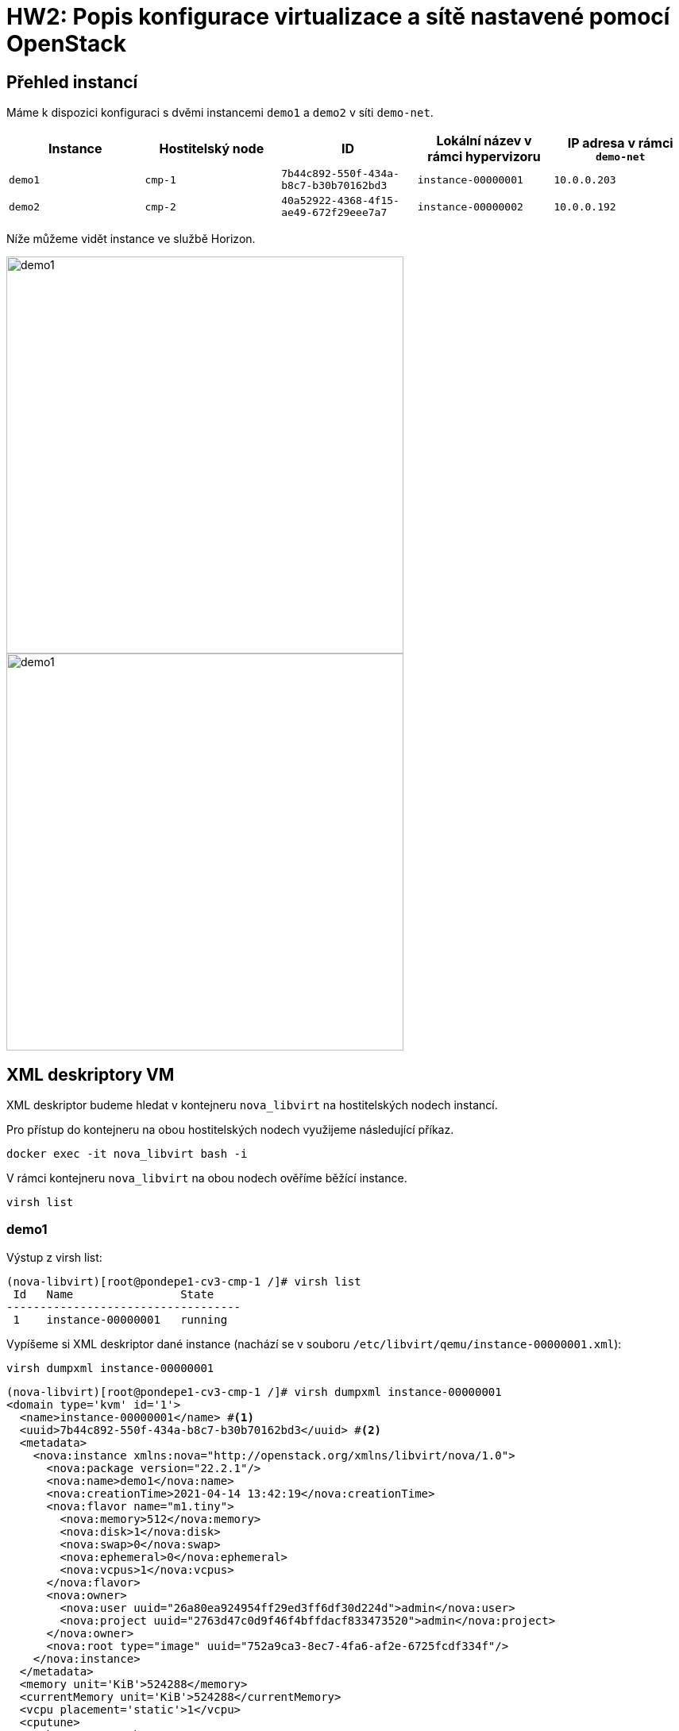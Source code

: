 = HW2: Popis konfigurace virtualizace a sítě nastavené pomocí OpenStack

== Přehled instancí

Máme k dispozici konfiguraci s dvěmi instancemi `demo1` a `demo2` v síti `demo-net`. +

|===
| Instance | Hostitelský node | ID | Lokální název v rámci hypervizoru | IP adresa v rámci `demo-net`

| `demo1`
| `cmp-1`
| `7b44c892-550f-434a-b8c7-b30b70162bd3`
| `instance-00000001`
| `10.0.0.203`

| `demo2`
| `cmp-2`
| `40a52922-4368-4f15-ae49-672f29eee7a7`
| `instance-00000002`
| `10.0.0.192`

|===

Níže můžeme vidět instance ve službě Horizon.

image::./images/instances/demo1.png[,500,]

image::./images/instances/demo1.png[,500,]

== XML deskriptory VM

XML deskriptor budeme hledat v kontejneru `nova_libvirt` na hostitelských nodech instancí.

Pro přístup do kontejneru na obou hostitelských nodech využijeme následující příkaz.

[source, bash]
----
docker exec -it nova_libvirt bash -i
----

V rámci kontejneru `nova_libvirt` na obou nodech ověříme běžící instance.

[source, bash]
----
virsh list
----

=== demo1

Výstup z virsh list:
----
(nova-libvirt)[root@pondepe1-cv3-cmp-1 /]# virsh list
 Id   Name                State
-----------------------------------
 1    instance-00000001   running
----

Vypíšeme si XML deskriptor dané instance (nachází se v souboru `/etc/libvirt/qemu/instance-00000001.xml`):

[source, bash]
----
virsh dumpxml instance-00000001
----

----
(nova-libvirt)[root@pondepe1-cv3-cmp-1 /]# virsh dumpxml instance-00000001
<domain type='kvm' id='1'>
  <name>instance-00000001</name> #<1>
  <uuid>7b44c892-550f-434a-b8c7-b30b70162bd3</uuid> #<2>
  <metadata>
    <nova:instance xmlns:nova="http://openstack.org/xmlns/libvirt/nova/1.0">
      <nova:package version="22.2.1"/>
      <nova:name>demo1</nova:name>
      <nova:creationTime>2021-04-14 13:42:19</nova:creationTime>
      <nova:flavor name="m1.tiny">
        <nova:memory>512</nova:memory>
        <nova:disk>1</nova:disk>
        <nova:swap>0</nova:swap>
        <nova:ephemeral>0</nova:ephemeral>
        <nova:vcpus>1</nova:vcpus>
      </nova:flavor>
      <nova:owner>
        <nova:user uuid="26a80ea924954ff29ed3ff6df30d224d">admin</nova:user>
        <nova:project uuid="2763d47c0d9f46f4bffdacf833473520">admin</nova:project>
      </nova:owner>
      <nova:root type="image" uuid="752a9ca3-8ec7-4fa6-af2e-6725fcdf334f"/>
    </nova:instance>
  </metadata>
  <memory unit='KiB'>524288</memory>
  <currentMemory unit='KiB'>524288</currentMemory>
  <vcpu placement='static'>1</vcpu>
  <cputune>
    <shares>1024</shares>
  </cputune>
  <resource>
    <partition>/machine</partition>
  </resource>
  <sysinfo type='smbios'>
    <system>
      <entry name='manufacturer'>OpenStack Foundation</entry>
      <entry name='product'>OpenStack Nova</entry>
      <entry name='version'>22.2.1</entry>
      <entry name='serial'>7b44c892-550f-434a-b8c7-b30b70162bd3</entry>
      <entry name='uuid'>7b44c892-550f-434a-b8c7-b30b70162bd3</entry>
      <entry name='family'>Virtual Machine</entry>
    </system>
  </sysinfo>
  <os>
    <type arch='x86_64' machine='pc-i440fx-4.2'>hvm</type>
    <boot dev='hd'/>
    <smbios mode='sysinfo'/>
  </os>
  <features>
    <acpi/>
    <apic/>
  </features>
  <cpu mode='custom' match='exact' check='full'>
    <model fallback='forbid'>Cascadelake-Server</model>
    <vendor>Intel</vendor>
    <topology sockets='1' cores='1' threads='1'/>
    <feature policy='require' name='ss'/>
    <feature policy='require' name='vmx'/>
    <feature policy='require' name='hypervisor'/>
    <feature policy='require' name='tsc_adjust'/>
    <feature policy='require' name='pku'/>
    <feature policy='require' name='md-clear'/>
    <feature policy='require' name='arch-capabilities'/>
    <feature policy='require' name='ibpb'/>
    <feature policy='require' name='amd-ssbd'/>
    <feature policy='require' name='skip-l1dfl-vmentry'/>
    <feature policy='require' name='pschange-mc-no'/>
    <feature policy='disable' name='invpcid'/>
    <feature policy='disable' name='avx512vnni'/>
    <feature policy='disable' name='pdpe1gb'/>
    <feature policy='disable' name='mpx'/>
  </cpu>
  <clock offset='utc'>
    <timer name='pit' tickpolicy='delay'/>
    <timer name='rtc' tickpolicy='catchup'/>
    <timer name='hpet' present='no'/>
  </clock>
  <on_poweroff>destroy</on_poweroff>
  <on_reboot>restart</on_reboot>
  <on_crash>destroy</on_crash>
  <devices>
    <emulator>/usr/bin/qemu-system-x86_64</emulator>
    <disk type='file' device='disk'>
      <driver name='qemu' type='qcow2' cache='none'/>
      <source file='/var/lib/nova/instances/7b44c892-550f-434a-b8c7-b30b70162bd3/disk' index='1'/>
      <backingStore type='file' index='2'>
        <format type='raw'/>
        <source file='/var/lib/nova/instances/_base/5f04f4b7ab4791eb4f00f49e0c63be61417e8069'/>
        <backingStore/>
      </backingStore>
      <target dev='vda' bus='virtio'/>
      <alias name='virtio-disk0'/>
      <address type='pci' domain='0x0000' bus='0x00' slot='0x04' function='0x0'/>
    </disk>
    <controller type='usb' index='0' model='piix3-uhci'>
(nova-libvirt)[root@pondepe1-cv3-cmp-1 /]# virsh dumpxml instance-00000001
<domain type='kvm' id='1'>
  <name>instance-00000001</name>
  <uuid>7b44c892-550f-434a-b8c7-b30b70162bd3</uuid>
  <metadata>
    <nova:instance xmlns:nova="http://openstack.org/xmlns/libvirt/nova/1.0">
      <nova:package version="22.2.1"/>
      <nova:name>demo1</nova:name>
      <nova:creationTime>2021-04-14 13:42:19</nova:creationTime>
      <nova:flavor name="m1.tiny">
        <nova:memory>512</nova:memory>
        <nova:disk>1</nova:disk>
        <nova:swap>0</nova:swap>
        <nova:ephemeral>0</nova:ephemeral>
        <nova:vcpus>1</nova:vcpus>
      </nova:flavor>
      <nova:owner>
        <nova:user uuid="26a80ea924954ff29ed3ff6df30d224d">admin</nova:user>
        <nova:project uuid="2763d47c0d9f46f4bffdacf833473520">admin</nova:project>
      </nova:owner>
      <nova:root type="image" uuid="752a9ca3-8ec7-4fa6-af2e-6725fcdf334f"/>
    </nova:instance>
  </metadata>
  <memory unit='KiB'>524288</memory>
  <currentMemory unit='KiB'>524288</currentMemory>
  <vcpu placement='static'>1</vcpu>
  <cputune>
    <shares>1024</shares>
  </cputune>
  <resource>
    <partition>/machine</partition>
  </resource>
  <sysinfo type='smbios'>
    <system>
      <entry name='manufacturer'>OpenStack Foundation</entry>
      <entry name='product'>OpenStack Nova</entry>
      <entry name='version'>22.2.1</entry>
      <entry name='serial'>7b44c892-550f-434a-b8c7-b30b70162bd3</entry>
      <entry name='uuid'>7b44c892-550f-434a-b8c7-b30b70162bd3</entry>
      <entry name='family'>Virtual Machine</entry>
    </system>
  </sysinfo>
  <os>
    <type arch='x86_64' machine='pc-i440fx-4.2'>hvm</type>
    <boot dev='hd'/>
    <smbios mode='sysinfo'/>
  </os>
  <features>
    <acpi/>
    <apic/>
  </features>
  <cpu mode='custom' match='exact' check='full'>
    <model fallback='forbid'>Cascadelake-Server</model>
    <vendor>Intel</vendor>
    <topology sockets='1' cores='1' threads='1'/>
    <feature policy='require' name='ss'/>
    <feature policy='require' name='vmx'/>
    <feature policy='require' name='hypervisor'/>
    <feature policy='require' name='tsc_adjust'/>
    <feature policy='require' name='pku'/>
    <feature policy='require' name='md-clear'/>
    <feature policy='require' name='arch-capabilities'/>
    <feature policy='require' name='ibpb'/>
    <feature policy='require' name='amd-ssbd'/>
    <feature policy='require' name='skip-l1dfl-vmentry'/>
    <feature policy='require' name='pschange-mc-no'/>
    <feature policy='disable' name='invpcid'/>
    <feature policy='disable' name='avx512vnni'/>
    <feature policy='disable' name='pdpe1gb'/>
    <feature policy='disable' name='mpx'/>
  </cpu>
  <clock offset='utc'>
    <timer name='pit' tickpolicy='delay'/>
    <timer name='rtc' tickpolicy='catchup'/>
    <timer name='hpet' present='no'/>
  </clock>
  <on_poweroff>destroy</on_poweroff>
  <on_reboot>restart</on_reboot>
  <on_crash>destroy</on_crash>
  <devices>
    <emulator>/usr/bin/qemu-system-x86_64</emulator>
    <disk type='file' device='disk'>
      <driver name='qemu' type='qcow2' cache='none'/>
      <source file='/var/lib/nova/instances/7b44c892-550f-434a-b8c7-b30b70162bd3/disk' index='1'/>
      <backingStore type='file' index='2'>
        <format type='raw'/>
        <source file='/var/lib/nova/instances/_base/5f04f4b7ab4791eb4f00f49e0c63be61417e8069'/>
        <backingStore/>
      </backingStore>
      <target dev='vda' bus='virtio'/>
      <alias name='virtio-disk0'/>
      <address type='pci' domain='0x0000' bus='0x00' slot='0x04' function='0x0'/>
    </disk>
    <controller type='usb' index='0' model='piix3-uhci'>
      <alias name='usb'/>
      <address type='pci' domain='0x0000' bus='0x00' slot='0x01' function='0x2'/>
    </controller>
    <controller type='pci' index='0' model='pci-root'>
      <alias name='pci.0'/>
    </controller>
    <interface type='bridge'>
      <mac address='fa:16:3e:29:1f:10'/>
      <source bridge='qbr7186b30e-cb'/>
      <target dev='tap7186b30e-cb'/> #<3>
      <model type='virtio'/>
      <mtu size='1450'/>
      <alias name='net0'/>
      <address type='pci' domain='0x0000' bus='0x00' slot='0x03' function='0x0'/>
    </interface>
    <serial type='pty'>
      <source path='/dev/pts/2'/>
      <log file='/var/lib/nova/instances/7b44c892-550f-434a-b8c7-b30b70162bd3/console.log' append='off'/>
      <target type='isa-serial' port='0'>
        <model name='isa-serial'/>
      </target>
      <alias name='serial0'/>
    </serial>
    <console type='pty' tty='/dev/pts/2'>
      <source path='/dev/pts/2'/>
      <log file='/var/lib/nova/instances/7b44c892-550f-434a-b8c7-b30b70162bd3/console.log' append='off'/>
      <target type='serial' port='0'/>
      <alias name='serial0'/>
    </console>
    <input type='tablet' bus='usb'>
      <alias name='input0'/>
      <address type='usb' bus='0' port='1'/>
    </input>
    <input type='mouse' bus='ps2'>
      <alias name='input1'/>
    </input>
    <input type='keyboard' bus='ps2'>
      <alias name='input2'/>
    </input>
    <graphics type='vnc' port='5900' autoport='yes' listen='10.38.6.22'>
      <listen type='address' address='10.38.6.22'/>
    </graphics>
    <video>
      <model type='cirrus' vram='16384' heads='1' primary='yes'/>
      <alias name='video0'/>
      <address type='pci' domain='0x0000' bus='0x00' slot='0x02' function='0x0'/>
    </video>
    <memballoon model='virtio'>
      <stats period='10'/>
      <alias name='balloon0'/>
      <address type='pci' domain='0x0000' bus='0x00' slot='0x05' function='0x0'/>
    </memballoon>
    <rng model='virtio'>
      <backend model='random'>/dev/urandom</backend>
      <alias name='rng0'/>
      <address type='pci' domain='0x0000' bus='0x00' slot='0x06' function='0x0'/>
    </rng>
  </devices>
  <seclabel type='dynamic' model='dac' relabel='yes'>
    <label>+42436:+42436</label>
    <imagelabel>+42436:+42436</imagelabel>
  </seclabel>
</domain>
----

<1> Lokální název instance `demo1` na hypervizoru
<2> ID instance `demo1`
<3> Rozhraní instance `demo1`

=== demo2

Výstup z virsh list:
----
(nova-libvirt)[root@pondepe1-cv3-cmp-2 /]# virsh list
 Id   Name                State
-----------------------------------
 1    instance-00000002   running
----

Vypíšeme si XML deskriptor dané instance (nachází se v souboru `/etc/libvirt/qemu/instance-00000002.xml`):

[source, bash]
----
virsh dumpxml instance-00000002
----

----
nova-libvirt)[root@pondepe1-cv3-cmp-2 /]# virsh dumpxml instance-00000002            
<domain type='kvm' id='1'>
  <name>instance-00000002</name>
  <uuid>40a52922-4368-4f15-ae49-672f29eee7a7</uuid>
  <metadata>
    <nova:instance xmlns:nova="http://openstack.org/xmlns/libvirt/nova/1.0">
      <nova:package version="22.2.1"/>
      <nova:name>demo2</nova:name>
      <nova:creationTime>2021-04-03 16:35:33</nova:creationTime>
      <nova:flavor name="m1.tiny">
        <nova:memory>512</nova:memory>
        <nova:disk>1</nova:disk>
        <nova:swap>0</nova:swap>
        <nova:ephemeral>0</nova:ephemeral>
        <nova:vcpus>1</nova:vcpus>
      </nova:flavor>
      <nova:owner>
        <nova:user uuid="26a80ea924954ff29ed3ff6df30d224d">admin</nova:user>
        <nova:project uuid="2763d47c0d9f46f4bffdacf833473520">admin</nova:project>
      </nova:owner>
      <nova:root type="image" uuid="752a9ca3-8ec7-4fa6-af2e-6725fcdf334f"/>
    </nova:instance>
  </metadata>
  <memory unit='KiB'>524288</memory>
  <currentMemory unit='KiB'>524288</currentMemory>
  <vcpu placement='static'>1</vcpu>
  <cputune>
    <shares>1024</shares>
  </cputune>
  <resource>
    <partition>/machine</partition>
  </resource>
  <sysinfo type='smbios'>
    <system>
      <entry name='manufacturer'>OpenStack Foundation</entry>
      <entry name='product'>OpenStack Nova</entry>
      <entry name='version'>22.2.1</entry>
      <entry name='serial'>40a52922-4368-4f15-ae49-672f29eee7a7</entry>
      <entry name='uuid'>40a52922-4368-4f15-ae49-672f29eee7a7</entry>
      <entry name='family'>Virtual Machine</entry>
    </system>
  </sysinfo>
  <os>
    <type arch='x86_64' machine='pc-i440fx-4.2'>hvm</type>
    <boot dev='hd'/>
    <smbios mode='sysinfo'/>
  </os>
  <features>
    <acpi/>
    <apic/>
  </features>
  <cpu mode='custom' match='exact' check='full'>
    <model fallback='forbid'>Cascadelake-Server</model>
    <vendor>Intel</vendor>
    <topology sockets='1' cores='1' threads='1'/>
    <feature policy='require' name='ss'/>
    <feature policy='require' name='vmx'/>
    <feature policy='require' name='hypervisor'/>
    <feature policy='require' name='tsc_adjust'/>
    <feature policy='require' name='pku'/>
    <feature policy='require' name='md-clear'/>
    <feature policy='require' name='arch-capabilities'/>
    <feature policy='require' name='ibpb'/>
    <feature policy='require' name='amd-ssbd'/>
    <feature policy='require' name='skip-l1dfl-vmentry'/>
    <feature policy='require' name='pschange-mc-no'/>
    <feature policy='disable' name='invpcid'/>
    <feature policy='disable' name='avx512vnni'/>
    <feature policy='disable' name='pdpe1gb'/>
    <feature policy='disable' name='mpx'/>
  </cpu>
  <clock offset='utc'>
    <timer name='pit' tickpolicy='delay'/>
    <timer name='rtc' tickpolicy='catchup'/>
    <timer name='hpet' present='no'/>
  </clock>
  <on_poweroff>destroy</on_poweroff>
  <on_reboot>restart</on_reboot>
  <on_crash>destroy</on_crash>
  <devices>
    <emulator>/usr/bin/qemu-system-x86_64</emulator>
    <disk type='file' device='disk'>
      <driver name='qemu' type='qcow2' cache='none'/>
      <source file='/var/lib/nova/instances/40a52922-4368-4f15-ae49-672f29eee7a7/disk' index='1'/>
      <backingStore type='file' index='2'>
        <format type='raw'/>
        <source file='/var/lib/nova/instances/_base/5f04f4b7ab4791eb4f00f49e0c63be61417e8069'/>
        <backingStore/>
      </backingStore>
      <target dev='vda' bus='virtio'/>
      <alias name='virtio-disk0'/>
      <address type='pci' domain='0x0000' bus='0x00' slot='0x04' function='0x0'/>
    </disk>
    <controller type='usb' index='0' model='piix3-uhci'>
      <alias name='usb'/>
      <address type='pci' domain='0x0000' bus='0x00' slot='0x01' function='0x2'/>
    </controller>
    <controller type='pci' index='0' model='pci-root'>
      <alias name='pci.0'/>
    </controller>
    <interface type='bridge'>
      <mac address='fa:16:3e:89:6b:e4'/>
      <source bridge='qbrea12809b-b7'/>
      <target dev='tapea12809b-b7'/> #<3>
      <model type='virtio'/>
      <mtu size='1450'/>
      <alias name='net0'/>
      <address type='pci' domain='0x0000' bus='0x00' slot='0x03' function='0x0'/>
    </interface>
    <serial type='pty'>
      <source path='/dev/pts/1'/>
      <log file='/var/lib/nova/instances/40a52922-4368-4f15-ae49-672f29eee7a7/console.log' append='off'/>
      <target type='isa-serial' port='0'>
        <model name='isa-serial'/>
      </target>
      <alias name='serial0'/>
    </serial>
    <console type='pty' tty='/dev/pts/1'>
      <source path='/dev/pts/1'/>
      <log file='/var/lib/nova/instances/40a52922-4368-4f15-ae49-672f29eee7a7/console.log' append='off'/>
      <target type='serial' port='0'/>
      <alias name='serial0'/>
    </console>
    <input type='tablet' bus='usb'>
      <alias name='input0'/>
      <address type='usb' bus='0' port='1'/>
    </input>
    <input type='mouse' bus='ps2'>
      <alias name='input1'/>
    </input>
    <input type='keyboard' bus='ps2'>
      <alias name='input2'/>
    </input>
    <graphics type='vnc' port='5900' autoport='yes' listen='10.38.6.93'>
      <listen type='address' address='10.38.6.93'/>
    </graphics>
    <video>
      <model type='cirrus' vram='16384' heads='1' primary='yes'/>
      <alias name='video0'/>
      <address type='pci' domain='0x0000' bus='0x00' slot='0x02' function='0x0'/>
    </video>
    <memballoon model='virtio'>
      <stats period='10'/>
      <alias name='balloon0'/>
      <address type='pci' domain='0x0000' bus='0x00' slot='0x05' function='0x0'/>
    </memballoon>
    <rng model='virtio'>
      <backend model='random'>/dev/urandom</backend>
      <alias name='rng0'/>
      <address type='pci' domain='0x0000' bus='0x00' slot='0x06' function='0x0'/>
    </rng>
  </devices>
  <seclabel type='dynamic' model='dac' relabel='yes'>
    <label>+42436:+42436</label>
    <imagelabel>+42436:+42436</imagelabel>
  </seclabel>
</domain>
----

<1> Lokální název instance `demo1` na hypervizoru
<2> ID instance `demo2`
<3> Rozhraní instance `demo2`

== Trasování provozu mezi dvěma VM

Zajímá nás provoz na rozhraních instancí `demo1` a `demo2` nalezených v předchozí kapitole, tedy:

|===
| Instance | Rozhraní

| `demo1` | `tap7186b30e-cb`
| `demo2` | `tapea12809b-b7`
|===

=== demo1

Trasování provozu spustíme následujícím příkazem:

[source, bash]
----
tcpdump -i tap7186b30e-cb
----

Log z terminálu:
----
root@pondepe1-cv3-cmp-1:~# tcpdump -vv -i tap7186b30e-cb
tcpdump: listening on tap7186b30e-cb, link-type EN10MB (Ethernet), capture size 262144 bytes
15:47:18.654232 IP (tos 0x0, ttl 64, id 25635, offset 0, flags [DF], proto ICMP (1), length 84)
    10.0.0.203 > 10.0.0.192: ICMP echo request, id 48897, seq 1786, length 64
15:47:18.655473 IP (tos 0x0, ttl 64, id 22023, offset 0, flags [none], proto ICMP (1), length 84)
    10.0.0.192 > 10.0.0.203: ICMP echo reply, id 48897, seq 1786, length 64
15:47:19.655023 IP (tos 0x0, ttl 64, id 25750, offset 0, flags [DF], proto ICMP (1), length 84)
    10.0.0.203 > 10.0.0.192: ICMP echo request, id 48897, seq 1787, length 64
15:47:19.656178 IP (tos 0x0, ttl 64, id 22115, offset 0, flags [none], proto ICMP (1), length 84)
    10.0.0.192 > 10.0.0.203: ICMP echo reply, id 48897, seq 1787, length 64
15:47:20.655713 IP (tos 0x0, ttl 64, id 25753, offset 0, flags [DF], proto ICMP (1), length 84)
    10.0.0.203 > 10.0.0.192: ICMP echo request, id 48897, seq 1788, length 64
15:47:20.657267 IP (tos 0x0, ttl 64, id 22249, offset 0, flags [none], proto ICMP (1), length 84)
    10.0.0.192 > 10.0.0.203: ICMP echo reply, id 48897, seq 1788, length 64
15:47:21.656506 IP (tos 0x0, ttl 64, id 25795, offset 0, flags [DF], proto ICMP (1), length 84)
    10.0.0.203 > 10.0.0.192: ICMP echo request, id 48897, seq 1789, length 64
15:47:21.659082 IP (tos 0x0, ttl 64, id 22346, offset 0, flags [none], proto ICMP (1), length 84)
    10.0.0.192 > 10.0.0.203: ICMP echo reply, id 48897, seq 1789, length 64
----

=== demo2

Trasování provozu spustíme následujícím příkazem:

[source, bash]
----
tcpdump -i tapea12809b-b7
----

Log z terminálu:
----
root@pondepe1-cv3-cmp-2:~# tcpdump -vv -i tapea12809b-b7
tcpdump: listening on tapea12809b-b7, link-type EN10MB (Ethernet), capture size 262144 bytes
15:47:20.656987 IP (tos 0x0, ttl 64, id 25753, offset 0, flags [DF], proto ICMP (1), length 84)
    10.0.0.203 > 10.0.0.192: ICMP echo request, id 48897, seq 1788, length 64 #<1>
15:47:20.657784 IP (tos 0x0, ttl 64, id 22249, offset 0, flags [none], proto ICMP (1), length 84)
    10.0.0.192 > 10.0.0.203: ICMP echo reply, id 48897, seq 1788, length 64 #<2>
15:47:21.658622 IP (tos 0x0, ttl 64, id 25795, offset 0, flags [DF], proto ICMP (1), length 84)
    10.0.0.203 > 10.0.0.192: ICMP echo request, id 48897, seq 1789, length 64
15:47:21.659653 IP (tos 0x0, ttl 64, id 22346, offset 0, flags [none], proto ICMP (1), length 84)
    10.0.0.192 > 10.0.0.203: ICMP echo reply, id 48897, seq 1789, length 64
15:47:22.658502 IP (tos 0x0, ttl 64, id 25980, offset 0, flags [DF], proto ICMP (1), length 84)
    10.0.0.203 > 10.0.0.192: ICMP echo request, id 48897, seq 1790, length 64
15:47:22.659988 IP (tos 0x0, ttl 64, id 22453, offset 0, flags [none], proto ICMP (1), length 84)
    10.0.0.192 > 10.0.0.203: ICMP echo reply, id 48897, seq 1790, length 64
15:47:23.658983 IP (tos 0x0, ttl 64, id 26047, offset 0, flags [DF], proto ICMP (1), length 84)
    10.0.0.203 > 10.0.0.192: ICMP echo request, id 48897, seq 1791, length 64
15:47:23.660058 IP (tos 0x0, ttl 64, id 22682, offset 0, flags [none], proto ICMP (1), length 84)
    10.0.0.192 > 10.0.0.203: ICMP echo reply, id 48897, seq 1791, length 64
----

<1> Request z `demo1` (`10.0.0.203`) na `demo2` (`10.0.0.192`)
<2> Response from `demo2` (`10.0.0.192`) na `demo1` (`10.0.0.203`)

=== Shrnutí

V logu můžeme vidět, že monitorovaný provoz mezi rozhraními `tap7186b30e-cb` a `tapea12809b-b7` je bez VXLAN.

Screenshot zachycující provoz:

image::./images/traffic/traffic_vm.png[,900,]

== Trasování provozu tunelovaného pomocí VXLAN mezi dvěma nody

=== Bez využití Wireshark

Cílem je trasovat provoz mezi dvěma nody na podkladové (fyzické) síti za využití VXLAN.

Na nodech `cmp-1` a `cmp-2` spustíme paketový analyzátor tcpudump na rozhraní `ens3`.

[source, bash]
----
tcpdump -n -i ens3 -vv udp
----

Log z terminálu na `cmp-1`:
----
root@pondepe1-cv3-cmp-1:~# tcpdump -n -i ens3 -vv udp
tcpdump: listening on ens3, link-type EN10MB (Ethernet), capture size 262144 bytes
15:27:22.664107 IP (tos 0x0, ttl 64, id 63405, offset 0, flags [DF], proto UDP (17), length 134) #<1>
    10.38.6.22.47386 > 10.38.6.93.4789: [no cksum] VXLAN, flags [I] (0x08), vni 1 #<2>
IP (tos 0x0, ttl 64, id 3808, offset 0, flags [DF], proto ICMP (1), length 84)
    10.0.0.203 > 10.0.0.192: ICMP echo request, id 48897, seq 591, length 64 #<3>
15:27:22.665096 IP (tos 0x0, ttl 64, id 44466, offset 0, flags [DF], proto UDP (17), length 134) #<4>
    10.38.6.93.33494 > 10.38.6.22.4789: [no cksum] VXLAN, flags [I] (0x08), vni 1 #<5>
IP (tos 0x0, ttl 64, id 3636, offset 0, flags [none], proto ICMP (1), length 84)
    10.0.0.192 > 10.0.0.203: ICMP echo reply, id 48897, seq 591, length 64 #<6>
15:27:23.665479 IP (tos 0x0, ttl 64, id 63469, offset 0, flags [DF], proto UDP (17), length 134)
    10.38.6.22.47386 > 10.38.6.93.4789: [no cksum] VXLAN, flags [I] (0x08), vni 1
IP (tos 0x0, ttl 64, id 4036, offset 0, flags [DF], proto ICMP (1), length 84)
    10.0.0.203 > 10.0.0.192: ICMP echo request, id 48897, seq 592, length 64
15:27:23.666538 IP (tos 0x0, ttl 64, id 44688, offset 0, flags [DF], proto UDP (17), length 134)
    10.38.6.93.33494 > 10.38.6.22.4789: [no cksum] VXLAN, flags [I] (0x08), vni 1
IP (tos 0x0, ttl 64, id 3875, offset 0, flags [none], proto ICMP (1), length 84)
    10.0.0.192 > 10.0.0.203: ICMP echo reply, id 48897, seq 592, length 64
----

<1> Začátek tunelovaného požadavku.
<2> Komunikace z nodu `cmp-1` na node `cmp-2` tunelovaná pomocí VXLAN. Komunikace probíhá na port 4789 (obvyklý VXLAN port) cílového nodu.
<3> Požadavek z instance `demo1` na instanci `demo2`.
<4> Začátek odpovědi na tunelovaný požadavek.
<5> Komunikace z nodu `cmp-2` na node `cmp-1` tunelovaná pomocí VXLAN.
<6> Požadavek z instance `demo2` na instanci `demo1`.

Log z terminálu na `cmp-2`:
----
root@pondepe1-cv3-cmp-2:~# tcpdump -n -i ens3 -vv udp
tcpdump: listening on ens3, link-type EN10MB (Ethernet), capture size 262144 bytes
15:27:32.674595 IP (tos 0x0, ttl 64, id 64718, offset 0, flags [DF], proto UDP (17), length 134)
    10.38.6.22.47386 > 10.38.6.93.4789: [no cksum] VXLAN, flags [I] (0x08), vni 1
IP (tos 0x0, ttl 64, id 5249, offset 0, flags [DF], proto ICMP (1), length 84)
    10.0.0.203 > 10.0.0.192: ICMP echo request, id 48897, seq 601, length 64
15:27:32.676292 IP (tos 0x0, ttl 64, id 46252, offset 0, flags [DF], proto UDP (17), length 134)
    10.38.6.93.33494 > 10.38.6.22.4789: [no cksum] VXLAN, flags [I] (0x08), vni 1
IP (tos 0x0, ttl 64, id 4759, offset 0, flags [none], proto ICMP (1), length 84)
    10.0.0.192 > 10.0.0.203: ICMP echo reply, id 48897, seq 601, length 64
15:27:33.675319 IP (tos 0x0, ttl 64, id 64935, offset 0, flags [DF], proto UDP (17), length 134)
    10.38.6.22.47386 > 10.38.6.93.4789: [no cksum] VXLAN, flags [I] (0x08), vni 1
IP (tos 0x0, ttl 64, id 5369, offset 0, flags [DF], proto ICMP (1), length 84)
    10.0.0.203 > 10.0.0.192: ICMP echo request, id 48897, seq 602, length 64
15:27:33.676439 IP (tos 0x0, ttl 64, id 46396, offset 0, flags [DF], proto UDP (17), length 134)
    10.38.6.93.33494 > 10.38.6.22.4789: [no cksum] VXLAN, flags [I] (0x08), vni 1
IP (tos 0x0, ttl 64, id 4937, offset 0, flags [none], proto ICMP (1), length 84)
    10.0.0.192 > 10.0.0.203: ICMP echo reply, id 48897, seq 602, length 64
----

Náhled trasování:

image::./images/traffic/traffic_physical.png[,900,]

=== S využitím Wireshark

Pro trasování je nutné přesměrovat výstup příkazu `tcpdump` spuštěného na příslušném nodu do Wiresharku.

Toho můžeme docílit vzdáleným spuštěním příkazu `tcpdump` za využití ssh.

[source, bash]
----
ssh root@10.38.6.22 tcpdump -U udp -vv -i ens3 -w - | wireshark -k -i -
----

* přepínač `-U` zajistí, že výstup z `tcpdump` je zapsán na `stdout` až po přijetí kompletního paketu.
* `udp` zajistí filtrování dle protokolu (nebude trackováno `ssh`, přes které běží jsme připojeni)
* `-i ens3` nastaví trackování příslušného rozhraní
* poslední `-` před pajpou přesměruje výstup příkazu na "vstupní rozhraní" Wiresharku (dle hodnoty přepínače `-i` při volání CLI Wiresharku)
* `-k` okamžitě spustí Wireshark

Před samotným trasováním si zjistíme informace o rozhraních na `cmp-1`, `cmp-2` a `demo1`, `demo2`.

**Náhled síťových rozhraní na cmp-1**
----
root@pondepe1-cv3-cmp-1:~# ip addr
1: lo: <LOOPBACK,UP,LOWER_UP> mtu 65536 qdisc noqueue state UNKNOWN group default qlen 1000
    link/loopback 00:00:00:00:00:00 brd 00:00:00:00:00:00
    inet 127.0.0.1/8 scope host lo
       valid_lft forever preferred_lft forever
    inet6 ::1/128 scope host
       valid_lft forever preferred_lft forever
2: ens3: <BROADCAST,MULTICAST,UP,LOWER_UP> mtu 1500 qdisc fq_codel state UP group default qlen 1000
    link/ether 02:00:0a:26:06:16 brd ff:ff:ff:ff:ff:ff #<1>
    inet 10.38.6.22/22 brd 10.38.7.255 scope global ens3
       valid_lft forever preferred_lft forever
    inet6 fe80::aff:fe26:616/64 scope link
       valid_lft forever preferred_lft forever

...
----
<1> MAC adresa rozhraní `ens3` na `cmp-1`

**Náhled síťových rozhraní na cmp-2**
----
root@pondepe1-cv3-cmp-2:~# ip addr
1: lo: <LOOPBACK,UP,LOWER_UP> mtu 65536 qdisc noqueue state UNKNOWN group default qlen 1000
    link/loopback 00:00:00:00:00:00 brd 00:00:00:00:00:00
    inet 127.0.0.1/8 scope host lo
       valid_lft forever preferred_lft forever
    inet6 ::1/128 scope host
       valid_lft forever preferred_lft forever
2: ens3: <BROADCAST,MULTICAST,UP,LOWER_UP> mtu 1500 qdisc fq_codel state UP group default qlen 1000
    link/ether 02:00:0a:26:06:5d brd ff:ff:ff:ff:ff:ff #<1>
    inet 10.38.6.93/22 brd 10.38.7.255 scope global ens3
       valid_lft forever preferred_lft forever
    inet6 fe80::aff:fe26:65d/64 scope link
       valid_lft forever preferred_lft forever

...
----
<1> MAC adresa rozhraní `ens3` na `cmp-2`

**Náhled síťových rozhraní na demo1**

image::./images/interfaces/demo1.png[,800,]

**Náhled síťových rozhraní na demo2**

image::./images/interfaces/demo2.png[,800,]

Na následujícím screenshotu lze vidět probíhající ICMP komunikaci mezi instancemi.

image::./images/traffic/wireshark_list.png[,900,]

V detailu požadavku pak můžeme vidět následující postupné zapouzdření:

* IP v síti `demo-net`: `10.0.0.203` -> `10.0.0.192`
* Ethernet v síti `demo-net`: `fa:16:3e:29:1f:10` -> `fa:16:3e:89:6b:e4`
* VXLAN: `VNI: 1`
* UDP: `port 4789`
* IP v síti OpenNebula: `10.38.6.22` -> `10.38.6.93`
* Ethernet v síti OpenNebula: `02:00:0a:26:06:16` -> `02:00:0a:26:06:5d`

image::./images/traffic/wireshark_request_detail.png[,900,]

Detail odpovědi je analogický.

image::./images/traffic/wireshark_response_detail.png[,900,]

== Diagram síťových prvků, přes které prochází east-west provoz

TODO